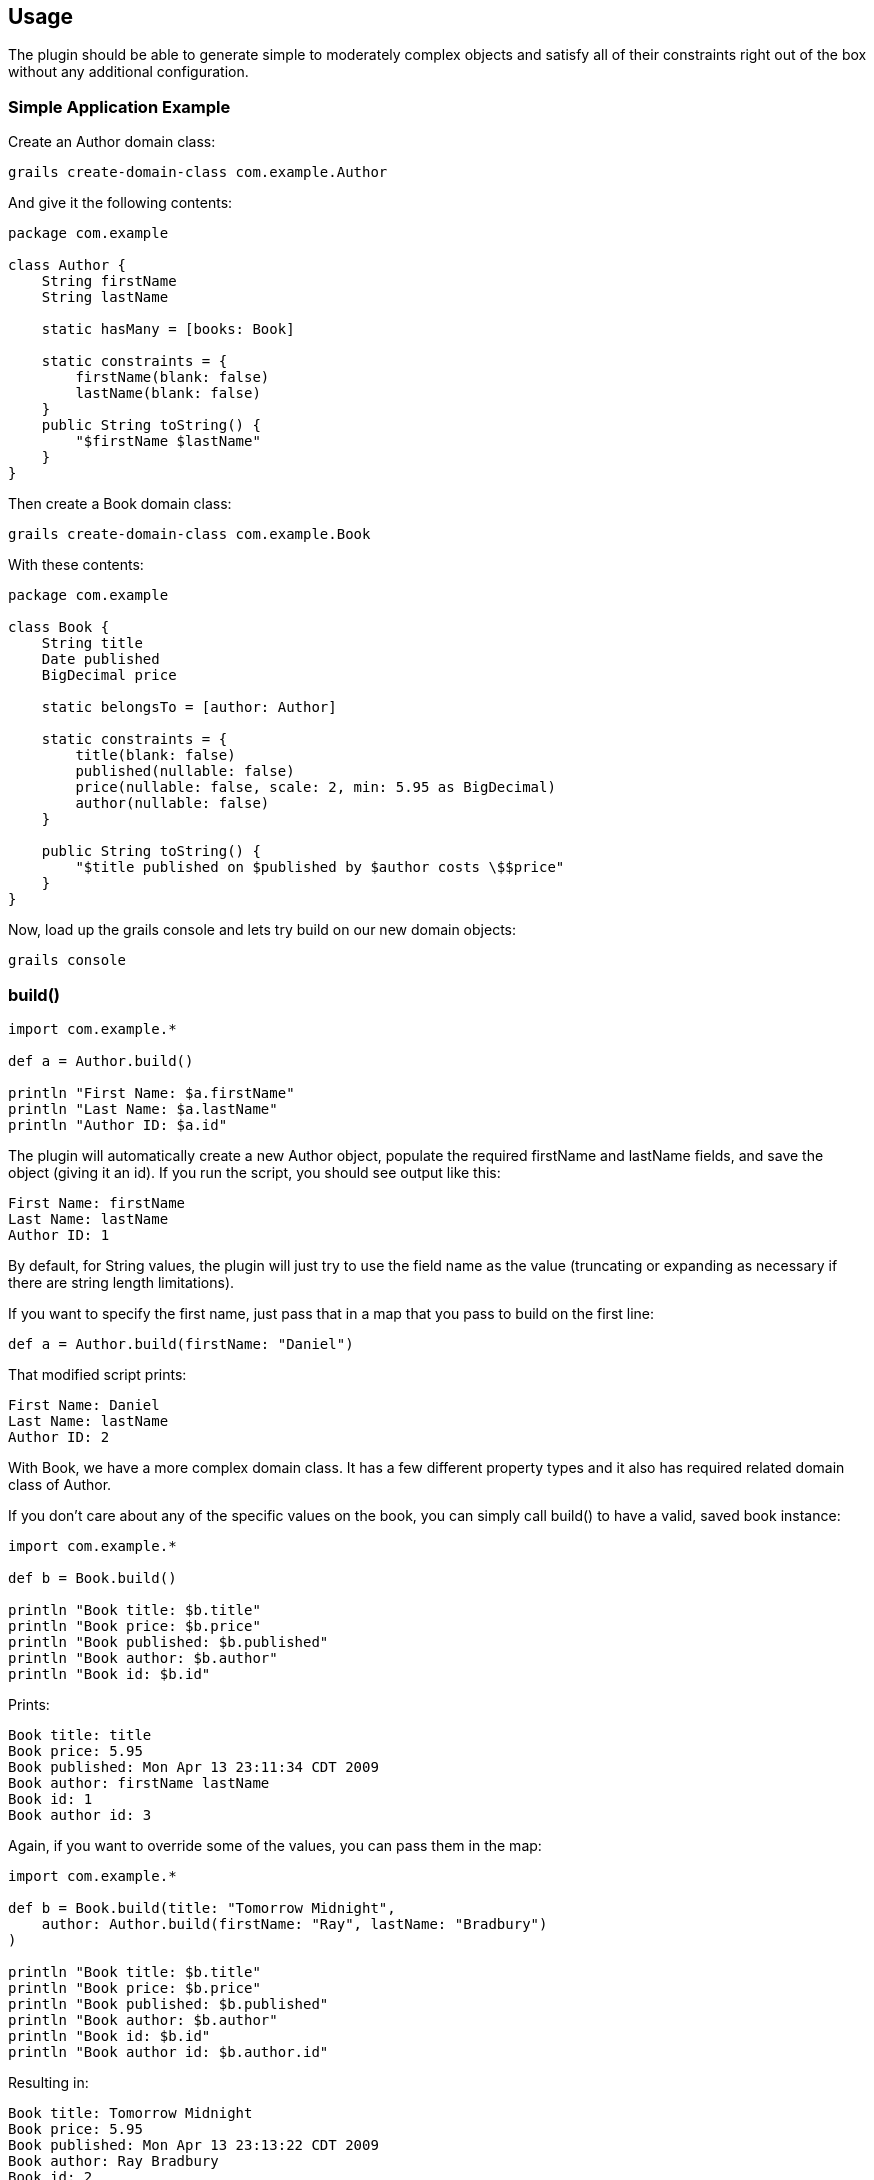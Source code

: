 [[usage]]
== Usage
The plugin should be able to generate simple to moderately complex objects and satisfy all of their constraints right out of the box without any additional configuration.

=== Simple Application Example
Create an Author domain class:

    grails create-domain-class com.example.Author

And give it the following contents:
```groovy
package com.example

class Author {
    String firstName
    String lastName

    static hasMany = [books: Book]

    static constraints = {
        firstName(blank: false)
        lastName(blank: false)
    }
    public String toString() {
        "$firstName $lastName"
    }
}
```

Then create a Book domain class:

    grails create-domain-class com.example.Book

With these contents:
```groovy
package com.example

class Book {
    String title
    Date published
    BigDecimal price

    static belongsTo = [author: Author]

    static constraints = {
        title(blank: false)
        published(nullable: false)
        price(nullable: false, scale: 2, min: 5.95 as BigDecimal)
        author(nullable: false)
    }

    public String toString() {
        "$title published on $published by $author costs \$$price"
    }
}
```

Now, load up the grails console and lets try build on our new domain objects:

    grails console

=== build()
```groovy
import com.example.*

def a = Author.build()

println "First Name: $a.firstName"
println "Last Name: $a.lastName"
println "Author ID: $a.id"
```

The plugin will automatically create a new Author object, populate the required firstName and lastName fields, and save the object (giving it an id).  If you run the script, you should see output like this:

    First Name: firstName
    Last Name: lastName
    Author ID: 1

By default, for String values, the plugin will just try to use the field name as the value (truncating or expanding as necessary if there are string length limitations).

If you want to specify the first name, just pass that in a map that you pass to build on the first line:

    def a = Author.build(firstName: "Daniel")

That modified script prints:

    First Name: Daniel
    Last Name: lastName
    Author ID: 2

With Book, we have a more complex domain class.  It has a few different property types and it also has required related domain class of Author.

If you don't care about any of the specific values on the book, you can simply call build() to have a valid, saved book instance:
```groovy
import com.example.*

def b = Book.build()

println "Book title: $b.title"
println "Book price: $b.price"
println "Book published: $b.published"
println "Book author: $b.author"
println "Book id: $b.id"
```

Prints:

    Book title: title
    Book price: 5.95
    Book published: Mon Apr 13 23:11:34 CDT 2009
    Book author: firstName lastName
    Book id: 1
    Book author id: 3

Again, if you want to override some of the values, you can pass them in the map:
```groovy
import com.example.*

def b = Book.build(title: "Tomorrow Midnight",
    author: Author.build(firstName: "Ray", lastName: "Bradbury")
)

println "Book title: $b.title"
println "Book price: $b.price"
println "Book published: $b.published"
println "Book author: $b.author"
println "Book id: $b.id"
println "Book author id: $b.author.id"
```

Resulting in:
```
Book title: Tomorrow Midnight
Book price: 5.95
Book published: Mon Apr 13 23:13:22 CDT 2009
Book author: Ray Bradbury
Book id: 2
Book author id: 4
```

The build-test-data plugin lets you concentrate on the data that's pertinent to your test, rather than building and maintaing large datasets that aren't tailor made for your test.

=== buildLazy()
Before creating an object (and it's entire graph of required related objects) it will look to see if there's already an object that meets the build criteria. If there is, it will return that, otherwise, it will create a new one:

```groovy
// Finds book created above with the existing author
def b = Book.buildLazy(title: "Tomorrow Midnight")
assert b.author.lastName == "Bradbury"

// Creates new book with author
def newBook = Book.buildLazy(title: "My Fancy New Book")
assert newBook != null
assert newBook.author != null
```

I find `buildLazy()` to be really useful in grails console sessions where I want to create some dummy test data once and then do a number of operations on it. Previously, I had to comment out all the creation logic so that new objects weren't getting created on every script execution. Now it'll just return them and I can focus on writing the console code I wanted to try out rather than messing with the creation logic.

=== buildWithoutSave()
In some cases you need to build a domain object, but you don't want to actually save it to the underlying data store. This is particularly useful if you are trying to build a complex graph and need to build one of the children as part of the parent build.

```groovy
def author = Author.build(
    books: [Book.buildWithoutSave(name: 'Foo')]
)
```
If you don't have a complicated object graph, `buildWithoutSave()` may not be necessary. However, in cases where you might have a cycle in your graph, it can be necessary to successfully build the graph.


